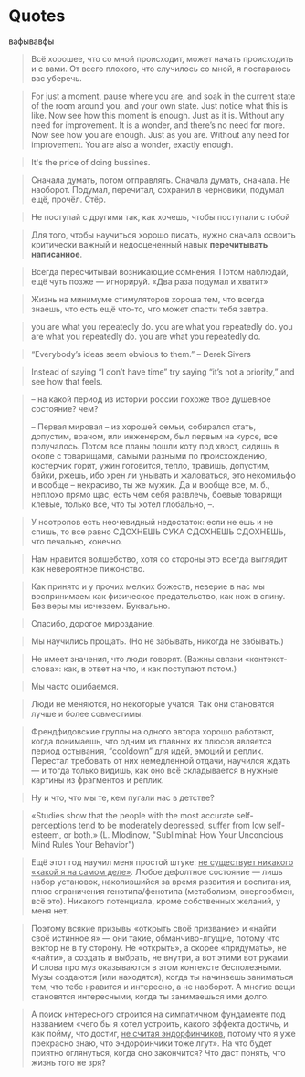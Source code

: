 * Quotes

  вафывавфы
  
  #+BEGIN_QUOTE
  Всё хорошее, что со мной происходит, может начать происходить и с
  вами. От всего плохого, что случилось со мной, я постараюсь вас
  уберечь.
  #+END_QUOTE
  
  #+BEGIN_QUOTE
   For just a moment, pause where you are, and soak in the current
  state of the room around you, and your own state. Just notice what
  this is like.  Now see how this moment is enough. Just as it
  is. Without any need for improvement. It is a wonder, and there’s no
  need for more.  Now see how you are enough. Just as you are. Without
  any need for improvement. You are also a wonder, exactly enough.
  #+END_QUOTE
  
  #+BEGIN_QUOTE
  It's the price of doing bussines.
  #+END_QUOTE
  
  #+BEGIN_QUOTE
  Сначала думать, потом отправлять. Сначала думать, сначала. Не
  наоборот. Подумал, перечитал, сохранил в черновики, подумал ещё,
  прочёл. Стёр.
  #+END_QUOTE
  
  #+BEGIN_QUOTE
  Не поступай с другими так, как хочешь, чтобы поступали с тобой
  #+END_QUOTE
  
  #+BEGIN_QUOTE
  Для того, чтобы научиться хорошо писать, нужно сначала освоить
  критически важный и недооцененный навык *перечитывать написанное*.
  #+END_QUOTE
  
  #+BEGIN_QUOTE
  Всегда пересчитывай возникающие сомнения. Потом наблюдай, ещё чуть
  позже — игнорируй. «Два раза подумал и хватит»
  #+END_QUOTE
  
  #+BEGIN_QUOTE
  Жизнь на минимуме стимуляторов хороша тем, что всегда знаешь, что
  есть ещё что-то, что может спасти тебя завтра.
  #+END_QUOTE
  
  #+BEGIN_QUOTE
  you are what you repeatedly do. you are what you repeatedly do. you
  are what you repeatedly do. you are what you repeatedly do.
  #+END_QUOTE
  
  #+BEGIN_QUOTE
  “Everybody’s ideas seem obvious to them.” – Derek Sivers
  #+END_QUOTE
  #+BEGIN_QUOTE
  Instead of saying “I don’t have time” try saying “it’s not a
  priority,” and see how that feels.
  #+END_QUOTE
  
  #+BEGIN_QUOTE
  -- на какой период из истории россии похоже твое душевное состояние? чем?
			
  -- Первая мировая -- из хорошей семьи, собирался стать, допустим,
  врачом, или инженером, был первым на курсе, все получалось. Потом
  все планы пошли коту под хвост, сидишь в окопе с товарищами, самыми
  разными по происхождению, костерчик горит, ужин готовится, тепло,
  травишь, допустим, байки, ржешь, ибо хрен ли унывать и жаловаться,
  это некомильфо и вообще -- некрасиво, ты же мужик. Да и вообще все,
  м. б., неплохо прямо щас, есть чем себя развлечь, боевые товарищи
  клевые, только все, что ты хотел глобально, --.
  #+END_QUOTE
  
  #+BEGIN_QUOTE
  У ноотропов есть неочевидный недостаток: если не ешь и не спишь, то
  все равно СДОХНЕШЬ СУКА СДОХНЕШЬ СДОХНЕШЬ, что печально, конечно.
  #+END_QUOTE
  
  #+BEGIN_QUOTE
  Нам нравится волшебство, хотя со стороны это всегда выглядит как
  невероятное пижонство.
  #+END_QUOTE
  
  #+BEGIN_QUOTE
  Как принято и у прочих мелких божеств, неверие в нас мы воспринимаем
  как физическое предательство, как нож в спину. Без веры мы
  исчезаем. Буквально.
  #+END_QUOTE
  
  #+BEGIN_QUOTE
  Спасибо, дорогое мироздание.
  #+END_QUOTE
  
  #+BEGIN_QUOTE
  Мы научились прощать. (Но не забывать, никогда не забывать.)
  #+END_QUOTE
  
  #+BEGIN_QUOTE
  Не имеет значения, что люди говорят. (Важны связки «контекст-слова»:
  как, в ответ на что, и как поступают потом.)
  #+END_QUOTE
  
  #+BEGIN_QUOTE
  Мы часто ошибаемся.
  #+END_QUOTE
  
  #+BEGIN_QUOTE
  Люди не меняются, но некоторые учатся. Так они становятся лучше и
  более совместимы.
  #+END_QUOTE
  
  #+BEGIN_QUOTE
  Френдфидовские группы на одного автора хорошо работают, когда
  понимаешь, что одним из главных их плюсов является период остывания,
  “cooldown” для идей, эмоций и реплик. Перестал требовать от них
  немедленной отдачи, научился ждать — и тогда только видишь, как оно
  всё складывается в нужные картины из фрагментов и реплик.
  #+END_QUOTE
  
  #+BEGIN_QUOTE
  Ну и что, что мы те, кем пугали нас в детстве?
  #+END_QUOTE
  
  #+BEGIN_QUOTE
  «Studies show that the people with the most accurate
  self-perceptions tend to be moderately depressed, suffer from low
  self-esteem, or both.» (L. Mlodinow, "Subliminal: How Your
  Unconcious Mind Rules Your Behavior")
  #+END_QUOTE
  
  #+BEGIN_QUOTE
  Ещё этот год научил меня простой штуке: _не существует никакого
  «какой я на самом деле»_. Любое дефолтное состояние — лишь набор
  установок, накопившийся за время развития и воспитания, плюс
  ограничения генотипа/фенотипа (метаболизм, энергообмен, всё
  это). Никакого потенциала, кроме собственных желаний, у меня нет.
  #+END_QUOTE
  
  #+BEGIN_QUOTE
  Поэтому всякие призывы «открыть своё призвание» и «найти своё
  истинное я» — они такие, обманчиво-лгущие, потому что вектор не в ту
  сторону. Не «открыть», а скорее «придумать», не «найти», а создать и
  выбрать, не внутри, а вот этими вот руками. И слова про муз
  оказываются в этом контексте бесполезными. Музы создаются (или
  находятся), когда ты начинаешь заниматься тем, что тебе нравится и
  интересно, а не наоборот. А многие вещи становятся интересными,
  когда ты занимаешься ими долго.
  #+END_QUOTE
  
  #+BEGIN_QUOTE
  А поиск интересного строится на симпатичном фундаменте под названием
  «чего бы я хотел устроить, какого эффекта достичь, и как пойму, что
  достиг, _не считая эндорфинчиков_, потому что я уже прекрасно знаю,
  что эндорфинчики тоже лгут». На что будет приятно оглянуться, когда
  оно закончится? Что даст понять, что жизнь того не зря?
  #+END_QUOTE

